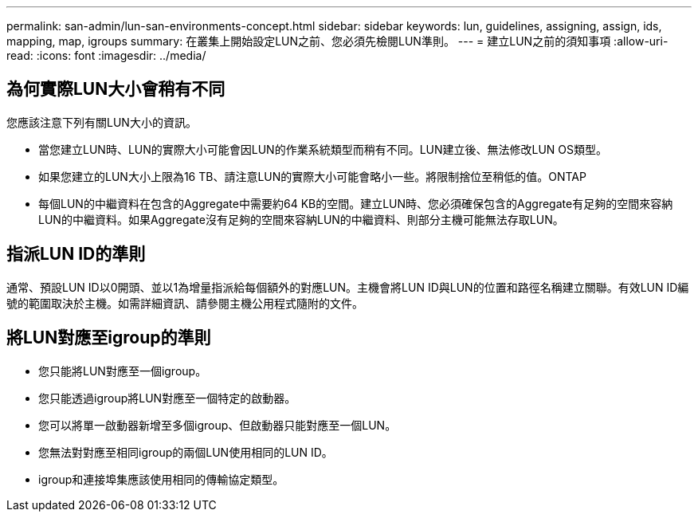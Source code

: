 ---
permalink: san-admin/lun-san-environments-concept.html 
sidebar: sidebar 
keywords: lun, guidelines, assigning, assign, ids, mapping, map, igroups 
summary: 在叢集上開始設定LUN之前、您必須先檢閱LUN準則。 
---
= 建立LUN之前的須知事項
:allow-uri-read: 
:icons: font
:imagesdir: ../media/




== 為何實際LUN大小會稍有不同

您應該注意下列有關LUN大小的資訊。

* 當您建立LUN時、LUN的實際大小可能會因LUN的作業系統類型而稍有不同。LUN建立後、無法修改LUN OS類型。
* 如果您建立的LUN大小上限為16 TB、請注意LUN的實際大小可能會略小一些。將限制捨位至稍低的值。ONTAP
* 每個LUN的中繼資料在包含的Aggregate中需要約64 KB的空間。建立LUN時、您必須確保包含的Aggregate有足夠的空間來容納LUN的中繼資料。如果Aggregate沒有足夠的空間來容納LUN的中繼資料、則部分主機可能無法存取LUN。




== 指派LUN ID的準則

通常、預設LUN ID以0開頭、並以1為增量指派給每個額外的對應LUN。主機會將LUN ID與LUN的位置和路徑名稱建立關聯。有效LUN ID編號的範圍取決於主機。如需詳細資訊、請參閱主機公用程式隨附的文件。



== 將LUN對應至igroup的準則

* 您只能將LUN對應至一個igroup。
* 您只能透過igroup將LUN對應至一個特定的啟動器。
* 您可以將單一啟動器新增至多個igroup、但啟動器只能對應至一個LUN。
* 您無法對對應至相同igroup的兩個LUN使用相同的LUN ID。
* igroup和連接埠集應該使用相同的傳輸協定類型。

